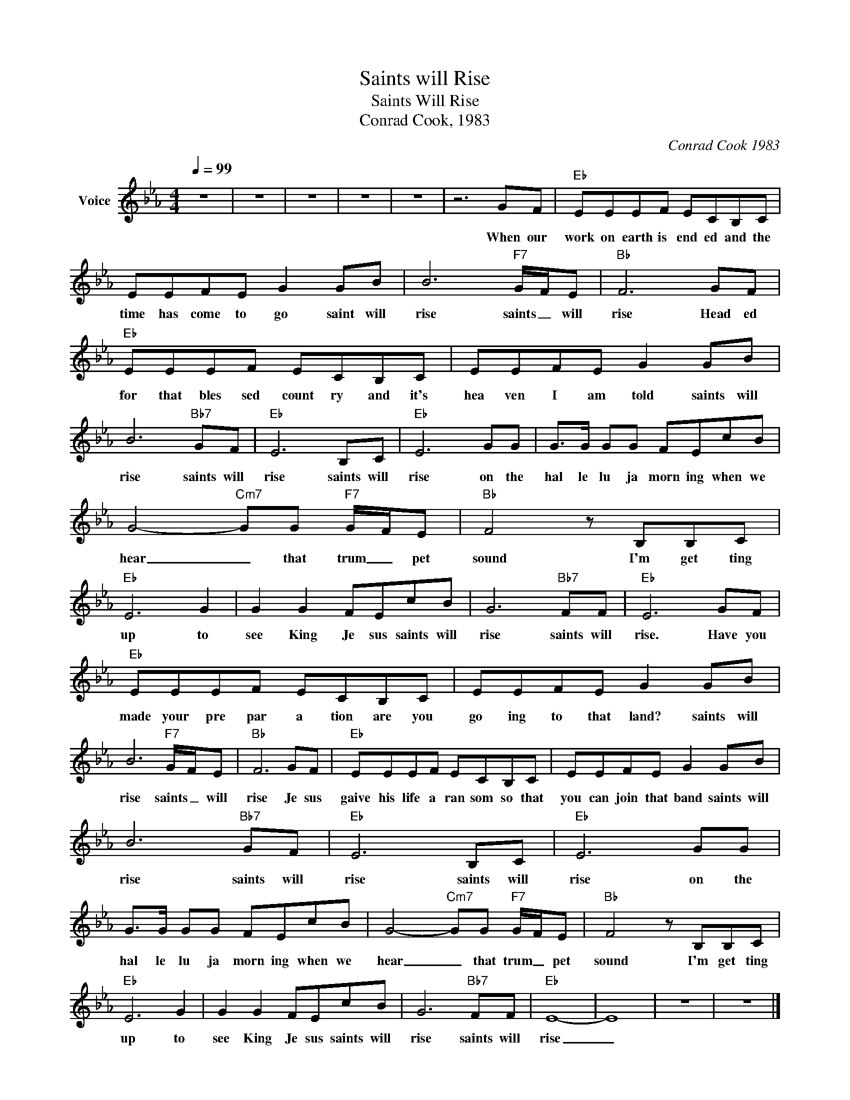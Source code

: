 X:1
T:Saints will Rise
T:Saints Will Rise
T:Conrad Cook, 1983
C:Conrad Cook 1983
Z:All Rights Reserved
L:1/8
Q:1/4=99
M:4/4
K:Eb
V:1 treble nm="Voice"
%%MIDI channel 4
%%MIDI program 54
V:1
 z8 | z8 | z8 | z8 | z8 | z6 GF |"Eb" EEEF ECB,C | EEFE G2 GB | B6"F7" G/F/E |"Bb" F6 GF | %10
w: |||||When our|work on earth is end ed and the|time has come to go saint will|rise saints _ will|rise Head ed|
"Eb" EEEF ECB,C | EEFE G2 GB | B6"Bb7" GF |"Eb" E6 B,C |"Eb" E6 GG | G>G GG FEcB | %16
w: for that bles sed count ry and it's|hea ven I am told saints will|rise saints will|rise saints will|rise on the|hal le lu ja morn ing when we|
 G4-"Cm7" GG"F7" G/F/E |"Bb" F4 z B,B,C |"Eb" E6 G2 | G2 G2 FEcB | G6"Bb7" FF |"Eb" E6 GF | %22
w: hear _ that trum _ pet|sound I'm get ting|up to|see King Je sus saints will|rise saints will|rise. Have you|
"Eb" EEEF ECB,C | EEFE G2 GB | B6"F7" G/F/E |"Bb" F6 GF |"Eb" EEEF ECB,C | EEFE G2 GB | %28
w: made your pre par a tion are you|go ing to that land? saints will|rise saints _ will|rise Je sus|gaive his life a ran som so that|you can join that band saints will|
 B6"Bb7" GF |"Eb" E6 B,C |"Eb" E6 GG | G>G GG FEcB | G4-"Cm7" GG"F7" G/F/E |"Bb" F4 z B,B,C | %34
w: rise saints will|rise saints will|rise on the|hal le lu ja morn ing when we|hear _ that trum _ pet|sound I'm get ting|
"Eb" E6 G2 | G2 G2 FEcB | G6"Bb7" FF |"Eb" E8- | E8 | z8 | z8 |] %41
w: up to|see King Je sus saints will|rise saints will|rise|_|||

